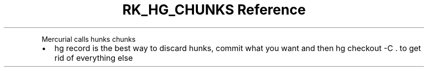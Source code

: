 .\" Automatically generated by Pandoc 3.6
.\"
.TH "RK_HG_CHUNKS Reference" "" "" ""
.PP
Mercurial calls hunks chunks
.IP \[bu] 2
\f[CR]hg record\f[R] is the best way to discard hunks, commit what you
want and then \f[CR]hg checkout \-C .\f[R] to get rid of everything else
